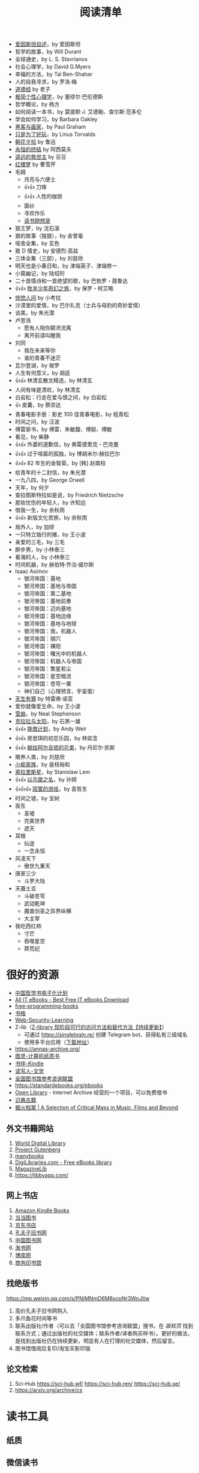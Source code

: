 #+TITLE: 阅读清单

- [[/posts/einstein-himself/][爱因斯坦自述]]，by 爱因斯坦
- 哲学的故事，by Will Durant
- 全球通史，by L. S. Stavrianos
- 社会心理学，by David G.Myers
- 幸福的方法，by Tal Ben-Shahar
- 人的自我寻求，by 罗洛·梅
- [[/posts/tao-te-ching/][道德经]] by 老子
- [[/posts/making-sence-of-people/][极简个性心理学]]，by 塞缪尔·巴伦德斯
- 哲学概论，by 杨方
- 如何阅读一本书，by 莫提默·J. 艾德勒、查尔斯·范多伦
- 学会如何学习，by Barbara Oakley
- [[/posts/paul-graham-hackers-and-painters/][黑客与画家]]，by Paul Graham
- [[/posts/just-for-fun/][只是为了好玩]]，by Linus Torvalds
- [[/posts/luxun-zhaohuaxishi/][朝花夕拾]] by 鲁迅
- [[/posts/asimov-the-end-of-eternity/][永恒的终结]] by 阿西莫夫
- [[/posts/distant-savior/][遥远的救世主]] by 豆豆
- [[/posts/dream-of-the-red-chamber/][红楼梦]] by 曹雪芹
- 毛姆
  - 月亮与六便士
  - 👍👍 刀锋
  - 👍👍 人性的枷锁
  - 面纱
  - 寻欢作乐
  - [[/posts/maugham-thoughts-about-books/][读书随想录]]
- 狼王梦，by 沈石溪
- 狼的故事（独狼），by 金曾毫
- 哑舍全集，by 玄色
- 致 D 情史，by 安德烈·高兹
- 三体全集（三部），by 刘慈欣
- 明天也是小春日和，by 津端英子、津端修一
- 小窗幽记，by 陆绍珩
- 二十首情诗和一首绝望的歌，by 巴勃罗・聂鲁达
- 👍👍 [[/posts/o-alquimista/][牧羊少年奇幻之旅]]，by 保罗・柯艾略
- [[/posts/huang-hu-ren-jian/][恍惚人间]] by 小考拉
- 沙漠里的爱情，by 巴尔扎克（士兵与母豹的奇妙爱情）
- 谈美，by 朱光潜
- 卢思浩
  - 愿有人陪你颠沛流离
  - 离开前请叫醒我
- 刘同
  - 我在未来等你
  - 谁的青春不迷茫
- 瓦尔登湖，by 梭罗
- 人生有何意义，by 胡适
- 👍👍 林清玄散文精选，by 林清玄
- 人间有味是清欢，by 林清玄
- 白岩松：行走在爱与恨之间，by 白岩松
- 👍 皮囊，by 蔡崇达
- 青春电影手册：影史 100 佳青春电影，by 程青松
- 时间之问，by 汪波
- 傅雷家书，by 傅雷、朱敏馥、傅聪、傅敏
- 看见，by 柴静
- 👍👍 外婆的道歉信，by 弗雷德里克・巴克曼
- 👍👍 过于喧嚣的孤独，by 博胡米尔·赫拉巴尔
- 👍👍 82 年生的金智英，by [韩] 赵南柱
- 给青年的十二封信，by 朱光潜
- 一九八四，by George Orwell
- 天年，by 何夕
- 查拉图斯特拉如是说，by Friedrich Nietzsche
- 那些忧伤的年轻人，by 许知远
- 借我一生，by 余秋雨
- 👍👍 新版文化苦旅，by 余秋雨
- 局外人，by 加缪
- 一只特立独行的猪，by 王小波
- 亲爱的三毛，by 三毛
- 醉步男，by 小林泰三
- 看海的人，by 小林泰三
- 时间机器，by 赫伯特·乔治·威尔斯
- Isaac Asimov
  - 银河帝国：基地
  - 银河帝国：基地与帝国
  - 银河帝国：第二基地
  - 银河帝国：基地前奏
  - 银河帝国：迈向基地
  - 银河帝国：基地边缘
  - 银河帝国：基地与地球
  - 银河帝国：我，机器人
  - 银河帝国：钢穴
  - 银河帝国：裸阳
  - 银河帝国：曙光中的机器人
  - 银河帝国：机器人与帝国
  - 银河帝国：繁星若尘
  - 银河帝国：星空暗流
  - 银河帝国：苍穹一粟
  - 神们自己（心理预言、宇宙蛋）
- [[/posts/trevor-noah-born-a-crime/][天生有罪]] by 特雷弗·诺亚
- 爱你就像爱生命，by 王小波
- [[/posts/neal-stephenson-snow-crash/][雪崩]]，by Neal Stephenson
- [[/posts/kazuo-shiguro-klara-and-the-sun/][克拉拉与太阳]]，by 石黑一雄
- 👍👍 [[/posts/project-hail-mary/][挽救计划]]，by Andy Weir
- 👍👍 房思琪的初恋乐园，by 林奕含
- 👍👍 [[/posts/flowers-for-algernon/][献给阿尔吉侬的花束]]，by 丹尼尔·凯斯
- 赡养人类，by 刘慈欣
- [[/posts/shoplifters/][小偷家族]]，by 是枝裕和
- [[/posts/read-solaris/][索拉里斯星]]，by Stanislaw Lem
- 👍👍 [[/posts/book-in-the-name-of-birds-and-beasts/][以鸟兽之名]]，by 孙频
- 👍👍👍 [[/posts/book-the-lonely-game/][寂寞的游戏]]，by 袁哲生
- 时间之墟，by 宝树
- 辰东
  - 圣墟
  - 完美世界
  - 遮天
- 耳根
  - 仙逆
  - 一念永恒
- 风凌天下
  - 傲世九重天
- 唐家三少
  - 斗罗大陆
- 天蚕土豆
  - 斗破苍穹
  - 武动乾坤
  - 魔兽剑圣之异界纵横
  - 大主宰
- 我吃西红柿
  - 寸芒
  - 吞噬星空
  - 莽荒纪

* 很好的资源

- [[https://ctext.org/zhs][中国哲学书电子化计划]]
- [[https://allitebook.xyz/][All IT eBooks - Best Free IT eBooks Download]]
- [[https://ebookfoundation.github.io/free-programming-books/][free-programming-books]]
- [[https://www.shuge.org/][书格]]
- [[https://chybeta.github.io/2017/08/19/Web-Security-Learning/][Web-Security-Learning]]
- Z-lib（[[https://anotherdayu.com/2022/3809/][Z-library 现阶段可行的访问方法和替代方法【持续更新】]]）
   - 可通过 [[https://singlelogin.re/]] 创建 Telegram bot、获得私有三级域名
   - 使用多平台应用（[[https://go-to-zlibrary.se/][下载地址]]）
- https://annas-archive.org/
- [[https://www.ituring.com.cn/][图灵-计算机纸质书]]
- [[https://bookfere.com/][书伴-Kindle]]
- [[http://www.duxieren.com/][读写人-文学]]
- [[http://www.ucdrs.superlib.net/][全国图书馆参考咨询联盟]]
- https://standardebooks.org/ebooks
- [[https://openlibrary.org/][Open Library]] - Internet Archive 经营的一个项目，可以免费借书
- [[https://www.shidianguji.com/][识典古籍]]
- [[https://www.digforfire.net/][掘火档案 | A Selection of Critical Mass in Music, Films and Beyond]]

** 外文书籍网站

1. [[https://www.loc.gov/collections/world-digital-library/about-this-collection/][World Digital Library]]
2. [[https://www.gutenberg.org/][Project Gutenberg]]
3. [[https://manybooks.net/][manybooks]]
4. [[https://digilibraries.com/][DigiLibraries.com - Free eBooks library]]
5. [[https://magazinelib.com/][MagazineLib]]
6. [[https://libbyapp.com/]]

** 网上书店

1. [[https://www.amazon.com/kindle-dbs/storefront][Amazon Kindle Books]]
2. [[https://book.dangdang.com/][当当图书]]
3. [[https://book.jd.com/][京东书店]]
4. [[https://www.kongfz.com/][孔夫子旧书网]]
5. [[http://www.bookschina.com/][中国图书网]]
6. [[https://taoshu.com/][淘书网]]
7. [[https://www.bookuu.com/][博库网]]
8. [[https://www.cp.com.cn/][商务印书馆]]

** 找绝版书

[[https://mp.weixin.qq.com/s/PNjMNmD6M8xcpNr3WnJltw]]

1. 高价孔夫子旧书网购入
2. 多爪鱼花时间等书
3. 联系出版社/作者（可以去「全国图书馆参考咨询联盟」搜书，在 /版权页/
   找到联系方式；通过出版社的社交媒体；联系作者/译者购买样书）。更好的做法，是找到出版社仍在持续更新，明显有人在打理的社交媒体，然后留言。
4. 图书馆借阅后复印/淘宝买影印版

** 论文检索

1. Sci-Hub [[https://sci-hub.wf/]] [[https://sci-hub.ren/]]
   [[https://sci-hub.se/]]
2. [[https://arxiv.org/archive/cs]]

* 读书工具

** 纸质
** 微信读书
** Kindle

- [[https://bookfere.com/post/1010.html][Kindle 退出中国市场后购买 Kindle 设备的四种渠道 – 书伴]]
- [[https://bookfere.com/post/985.html][Kindle 退出中国后如何继续购买电子书及使用推送服务 – 书伴]]
- [[https://bookfere.com/buy][Kindle 购买指南 – 书伴]]

我可以在网页端使用代理，购买美国亚马逊电子书。然后电子书会被发送到 Kindle 内部。

现在通过邮箱传书，格式只能是 epub，而且美国亚马逊帐户，传书不用确认（使用中国帐户时，每次发送完毕，会收到一封确认发送的邮件）。

Kindle 转美区：[[https://blog.mokeedev.com/2022/06/1092/][使用美区账户登录你的 Kindle（全程无需科学上网）]]

如果出现电子书打不开的情况（提示出现错误，需要重新从云端下载），可能是因为软件更新后没有重启。
